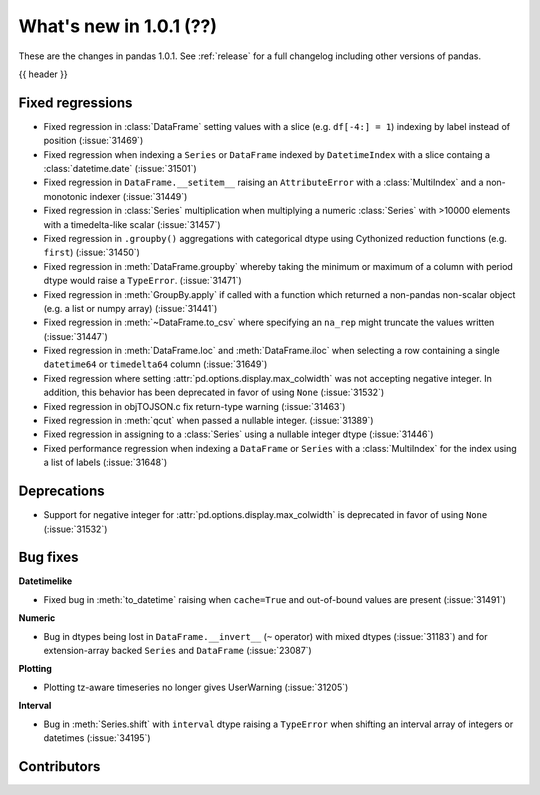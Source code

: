 .. _whatsnew_101:

What's new in 1.0.1 (??)
------------------------

These are the changes in pandas 1.0.1. See :ref:`release` for a full changelog
including other versions of pandas.

{{ header }}

.. ---------------------------------------------------------------------------

.. _whatsnew_101.regressions:

Fixed regressions
~~~~~~~~~~~~~~~~~

- Fixed regression in :class:`DataFrame` setting values with a slice (e.g. ``df[-4:] = 1``) indexing by label instead of position (:issue:`31469`)
- Fixed regression when indexing a ``Series`` or ``DataFrame`` indexed by ``DatetimeIndex`` with a slice containg a :class:`datetime.date` (:issue:`31501`)
- Fixed regression in ``DataFrame.__setitem__`` raising an ``AttributeError`` with a :class:`MultiIndex` and a non-monotonic indexer (:issue:`31449`)
- Fixed regression in :class:`Series` multiplication when multiplying a numeric :class:`Series` with >10000 elements with a timedelta-like scalar (:issue:`31457`)
- Fixed regression in ``.groupby()`` aggregations with categorical dtype using Cythonized reduction functions (e.g. ``first``) (:issue:`31450`)
- Fixed regression in :meth:`DataFrame.groupby` whereby taking the minimum or maximum of a column with period dtype would raise a ``TypeError``. (:issue:`31471`)
- Fixed regression in :meth:`GroupBy.apply` if called with a function which returned a non-pandas non-scalar object (e.g. a list or numpy array) (:issue:`31441`)
- Fixed regression in :meth:`~DataFrame.to_csv` where specifying an ``na_rep`` might truncate the values written (:issue:`31447`)
- Fixed regression in :meth:`DataFrame.loc` and :meth:`DataFrame.iloc` when selecting a row containing a single ``datetime64`` or ``timedelta64`` column (:issue:`31649`)
- Fixed regression where setting :attr:`pd.options.display.max_colwidth` was not accepting negative integer. In addition, this behavior has been deprecated in favor of using ``None`` (:issue:`31532`)
- Fixed regression in objTOJSON.c fix return-type warning (:issue:`31463`)
- Fixed regression in :meth:`qcut` when passed a nullable integer. (:issue:`31389`)
- Fixed regression in assigning to a :class:`Series` using a nullable integer dtype (:issue:`31446`)
- Fixed performance regression when indexing a ``DataFrame`` or ``Series`` with a :class:`MultiIndex` for the index using a list of labels (:issue:`31648`)

.. ---------------------------------------------------------------------------

.. _whatsnew_101.deprecations:

Deprecations
~~~~~~~~~~~~

- Support for negative integer for :attr:`pd.options.display.max_colwidth` is deprecated in favor of using ``None`` (:issue:`31532`)

.. ---------------------------------------------------------------------------

.. _whatsnew_101.bug_fixes:

Bug fixes
~~~~~~~~~

**Datetimelike**

- Fixed bug in :meth:`to_datetime` raising when ``cache=True`` and out-of-bound values are present (:issue:`31491`)

**Numeric**

- Bug in dtypes being lost in ``DataFrame.__invert__`` (``~`` operator) with mixed dtypes (:issue:`31183`)
  and for extension-array backed ``Series`` and ``DataFrame`` (:issue:`23087`)

**Plotting**

- Plotting tz-aware timeseries no longer gives UserWarning (:issue:`31205`)

**Interval**

- Bug in :meth:`Series.shift` with ``interval`` dtype raising a ``TypeError`` when shifting an interval array of integers or datetimes (:issue:`34195`)

.. ---------------------------------------------------------------------------

.. _whatsnew_101.contributors:

Contributors
~~~~~~~~~~~~
